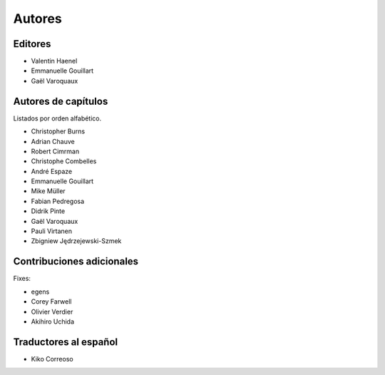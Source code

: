 ========
Autores
========

Editores
========

- Valentin Haenel

- Emmanuelle Gouillart

- Gaël Varoquaux

Autores de capítulos
====================

Listados por orden alfabético.

- Christopher Burns

- Adrian Chauve

- Robert Cimrman

- Christophe Combelles

- André Espaze

- Emmanuelle Gouillart

- Mike Müller

- Fabian Pedregosa

- Didrik Pinte

- Gaël Varoquaux

- Pauli Virtanen

- Zbigniew Jędrzejewski-Szmek

Contribuciones adicionales
==========================

Fixes:

- egens

- Corey Farwell

- Olivier Verdier

- Akihiro Uchida

Traductores al español
======================

- Kiko Correoso